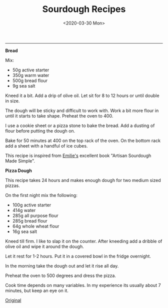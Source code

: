 #+TITLE: Sourdough Recipes
#+DATE: <2020-03-30 Mon>
--------------------------------------------------------------------------------

**Bread**

Mix:

+ 50g active starter 
+ 350g warm water
+ 500g bread flour
+ 9g sea salt

Kneed it a bit.  Add a drip of olive oil.  Let sit for 8 to 12 hours
or until double in size.

The dough will be sticky and difficult to work with. Work a bit more
flour in until it starts to take shape. Preheat the oven to 400.

I use a cookie sheet or a pizza stone to bake the bread. Add a dusting
of flour before putting the dough on.

Bake for 50 minutes at 400 on the top rack of the oven.  On the bottom
rack add a sheet with a handful of ice cubes.

This recipe is inspired from [[https://www.theclevercarrot.com][Emilie's]] excellent book "Artisan
Sourdough Made Simple".

**Pizza Dough**

This recipe takes 24 hours and makes enough dough for two medium sized
pizzas.

On the first night mix the following:

+ 100g active starter
+ 414g water
+ 285g all purpose flour
+ 285g bread flour
+ 64g whole wheat flour
+ 16g sea salt

Kneed till firm. I like to slap it on the counter.
After kneeding add a dribble of olive oil and wipe it around the dough.

Let it rest for 1-2 hours. Put it in a covered bowl in the fridge
overnight.

In the morning take the dough out and let it rise all day.

Preheat the oven to 500 degrees and dress the pizza.

Cook time depends on many variables. In my experience its usually
about 7 minutes, but keep an eye on it.

[[https://www.theperfectloaf.com/sourdough-pizza-dough-and-recipes/][Original]]

#+BEGIN_EXPORT html
<script type="text/javascript">
const postNum = 14;
</script>
 #+END_EXPORT
